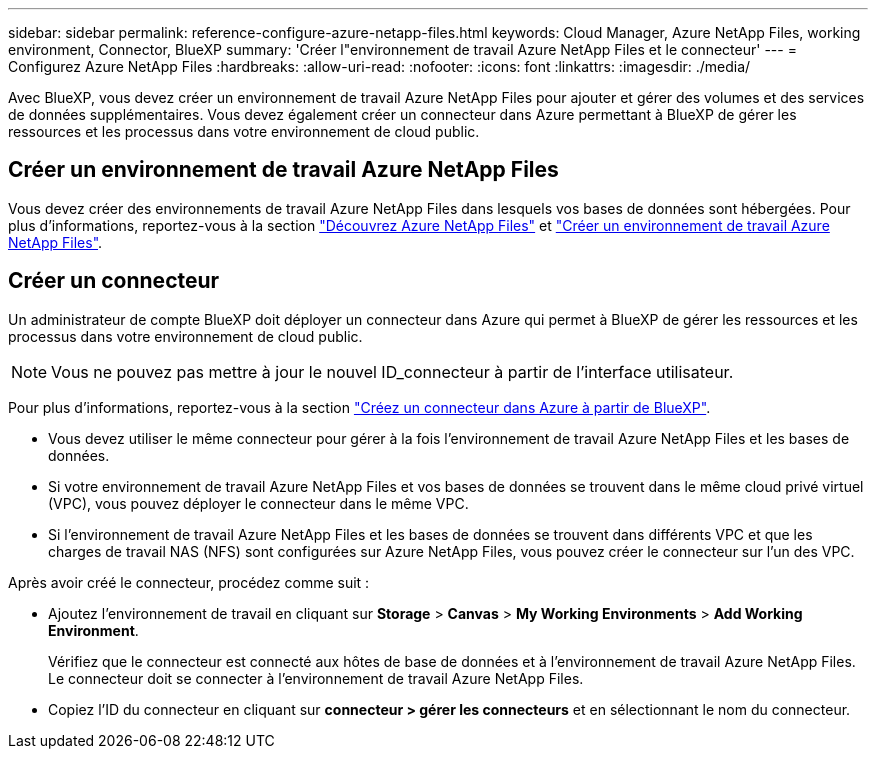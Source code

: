 ---
sidebar: sidebar 
permalink: reference-configure-azure-netapp-files.html 
keywords: Cloud Manager, Azure NetApp Files, working environment, Connector, BlueXP 
summary: 'Créer l"environnement de travail Azure NetApp Files et le connecteur' 
---
= Configurez Azure NetApp Files
:hardbreaks:
:allow-uri-read: 
:nofooter: 
:icons: font
:linkattrs: 
:imagesdir: ./media/


[role="lead"]
Avec BlueXP, vous devez créer un environnement de travail Azure NetApp Files pour ajouter et gérer des volumes et des services de données supplémentaires. Vous devez également créer un connecteur dans Azure permettant à BlueXP de gérer les ressources et les processus dans votre environnement de cloud public.



== Créer un environnement de travail Azure NetApp Files

Vous devez créer des environnements de travail Azure NetApp Files dans lesquels vos bases de données sont hébergées. Pour plus d'informations, reportez-vous à la section link:https://docs.netapp.com/us-en/cloud-manager-azure-netapp-files/concept-azure-netapp-files.html["Découvrez Azure NetApp Files"] et link:https://docs.netapp.com/us-en/cloud-manager-azure-netapp-files/task-create-working-env.html["Créer un environnement de travail Azure NetApp Files"].



== Créer un connecteur

Un administrateur de compte BlueXP doit déployer un connecteur dans Azure qui permet à BlueXP de gérer les ressources et les processus dans votre environnement de cloud public.


NOTE: Vous ne pouvez pas mettre à jour le nouvel ID_connecteur à partir de l'interface utilisateur.

Pour plus d'informations, reportez-vous à la section link:https://docs.netapp.com/us-en/cloud-manager-setup-admin/task-creating-connectors-azure.html["Créez un connecteur dans Azure à partir de BlueXP"].

* Vous devez utiliser le même connecteur pour gérer à la fois l'environnement de travail Azure NetApp Files et les bases de données.
* Si votre environnement de travail Azure NetApp Files et vos bases de données se trouvent dans le même cloud privé virtuel (VPC), vous pouvez déployer le connecteur dans le même VPC.
* Si l'environnement de travail Azure NetApp Files et les bases de données se trouvent dans différents VPC et que les charges de travail NAS (NFS) sont configurées sur Azure NetApp Files, vous pouvez créer le connecteur sur l'un des VPC.


Après avoir créé le connecteur, procédez comme suit :

* Ajoutez l'environnement de travail en cliquant sur *Storage* > *Canvas* > *My Working Environments* > *Add Working Environment*.
+
Vérifiez que le connecteur est connecté aux hôtes de base de données et à l'environnement de travail Azure NetApp Files. Le connecteur doit se connecter à l'environnement de travail Azure NetApp Files.

* Copiez l'ID du connecteur en cliquant sur *connecteur > gérer les connecteurs* et en sélectionnant le nom du connecteur.

